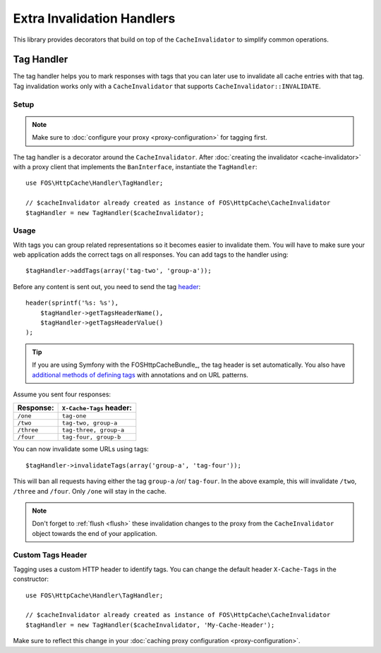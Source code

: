 Extra Invalidation Handlers
===========================

This library provides decorators that build on top of the ``CacheInvalidator``
to simplify common operations.

.. _tags:

Tag Handler
-----------

The tag handler helps you to mark responses with tags that you can later use to
invalidate all cache entries with that tag. Tag invalidation works only with a
``CacheInvalidator`` that supports ``CacheInvalidator::INVALIDATE``.

Setup
~~~~~

.. note::

    Make sure to :doc:`configure your proxy <proxy-configuration>` for tagging first.

The tag handler is a decorator around the ``CacheInvalidator``. After
:doc:`creating the invalidator <cache-invalidator>` with a proxy client
that implements the ``BanInterface``, instantiate the ``TagHandler``::

    use FOS\HttpCache\Handler\TagHandler;

    // $cacheInvalidator already created as instance of FOS\HttpCache\CacheInvalidator
    $tagHandler = new TagHandler($cacheInvalidator);

Usage
~~~~~

With tags you can group related representations so it becomes easier to
invalidate them. You will have to make sure your web application adds the
correct tags on all responses. You can add tags to the handler using::

    $tagHandler->addTags(array('tag-two', 'group-a'));

Before any content is sent out, you need to send the tag header_::

    header(sprintf('%s: %s'),
        $tagHandler->getTagsHeaderName(),
        $tagHandler->getTagsHeaderValue()
    );

.. tip::

    If you are using Symfony with the FOSHttpCacheBundle_, the tag header is
    set automatically. You also have `additional methods of defining tags`_ with
    annotations and on URL patterns.

Assume you sent four responses:

+------------+-------------------------+
| Response:  | ``X-Cache-Tags`` header:|
+============+=========================+
| ``/one``   | ``tag-one``             |
+------------+-------------------------+
| ``/two``   | ``tag-two, group-a``    |
+------------+-------------------------+
| ``/three`` | ``tag-three, group-a``  |
+------------+-------------------------+
| ``/four``  | ``tag-four, group-b``   |
+------------+-------------------------+

You can now invalidate some URLs using tags::

    $tagHandler->invalidateTags(array('group-a', 'tag-four'));

This will ban all requests having either the tag ``group-a`` /or/ ``tag-four``.
In the above example, this will invalidate ``/two``, ``/three`` and ``/four``.
Only ``/one`` will stay in the cache.

.. note::

    Don't forget to :ref:`flush <flush>` these invalidation changes to the proxy
    from the ``CacheInvalidator`` object towards the end of your application.

.. _custom_tags_header:

Custom Tags Header
~~~~~~~~~~~~~~~~~~

Tagging uses a custom HTTP header to identify tags. You can change the default
header ``X-Cache-Tags`` in the constructor::

    use FOS\HttpCache\Handler\TagHandler;

    // $cacheInvalidator already created as instance of FOS\HttpCache\CacheInvalidator
    $tagHandler = new TagHandler($cacheInvalidator, 'My-Cache-Header');

Make sure to reflect this change in your
:doc:`caching proxy configuration <proxy-configuration>`.

.. _header: http://php.net/header
.. _additional methods of defining tags: http://foshttpcachebundle.readthedocs.org/en/latest/features/tagging.html
